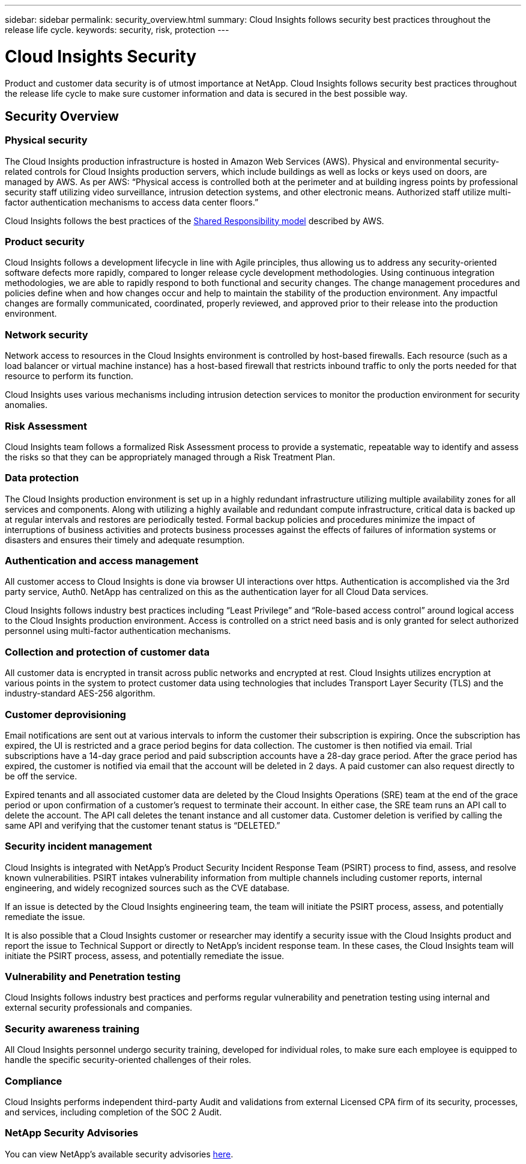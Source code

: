 ---
sidebar: sidebar
permalink: security_overview.html
summary:  Cloud Insights follows security best practices throughout the release life cycle.
keywords: security, risk, protection
---

= Cloud Insights Security
:hardbreaks:
:toclevels: 2
:nofooter:
:icons: font
:linkattrs:
:imagesdir: ./media/

[.lead]
Product and customer data security is of utmost importance at NetApp. Cloud Insights follows security best practices throughout the release life cycle to make sure customer information and data is secured in the best possible way.

== Security Overview

=== Physical security
The Cloud Insights production infrastructure is hosted in Amazon Web Services (AWS). Physical and environmental security-related controls for Cloud Insights production servers, which include buildings as well as locks or keys used on doors, are managed by AWS. As per AWS: “Physical access is controlled both at the perimeter and at building ingress points by professional security staff utilizing video surveillance, intrusion detection systems, and other electronic means. Authorized staff utilize multi-factor authentication mechanisms to access data center floors.” 

Cloud Insights follows the best practices of the link:https://aws.amazon.com/compliance/shared-responsibility-model/[Shared Responsibility model] described by AWS. 

=== Product security
Cloud Insights follows a development lifecycle in line with Agile principles, thus allowing us to address any security-oriented software defects more rapidly, compared to longer release cycle development methodologies. Using continuous integration methodologies, we are able to rapidly respond to both functional and security changes. The change management procedures and policies define when and how changes occur and help to maintain the stability of the production environment. Any impactful changes are formally communicated, coordinated, properly reviewed, and approved prior to their release into the production environment.

=== Network security
Network access to resources in the Cloud Insights environment is controlled by host-based firewalls. Each resource (such as a load balancer or virtual machine instance) has a host-based firewall that restricts inbound traffic to only the ports needed for that resource to perform its function. 

Cloud Insights uses various mechanisms including intrusion detection services to monitor the production environment for security anomalies. 

=== Risk Assessment
Cloud Insights team follows a formalized Risk Assessment process to provide a systematic, repeatable way to identify and assess the risks so that they can be appropriately managed through a Risk Treatment Plan.

=== Data protection
The Cloud Insights production environment is set up in a highly redundant infrastructure utilizing multiple availability zones for all services and components. Along with utilizing a highly available and redundant compute infrastructure, critical data is backed up at regular intervals and restores are periodically tested. Formal backup policies and procedures minimize the impact of interruptions of business activities and protects business processes against the effects of failures of information systems or disasters and ensures their timely and adequate resumption. 

=== Authentication and access management
All customer access to Cloud Insights is done via browser UI interactions over https. Authentication is accomplished via the 3rd party service, Auth0. NetApp has centralized on this as the authentication layer for all Cloud Data services.

Cloud Insights follows industry best practices including “Least Privilege” and “Role-based access control” around logical access to the Cloud Insights production environment. Access is controlled on a strict need basis and is only granted for select authorized personnel using multi-factor authentication mechanisms. 

=== Collection and protection of customer data
All customer data is encrypted in transit across public networks and encrypted at rest. Cloud Insights utilizes encryption at various points in the system to protect customer data using technologies that includes Transport Layer Security (TLS) and the industry-standard AES-256 algorithm. 

=== Customer deprovisioning
Email notifications are sent out at various intervals to inform the customer their subscription is expiring. Once the subscription has expired, the UI is restricted and a grace period begins for data collection. The customer is then notified via email. Trial subscriptions have a 14-day grace period and paid subscription accounts have a 28-day grace period. After the grace period has expired, the customer is notified via email that the account will be deleted in 2 days. A paid customer can also request directly to be off the service. 
 
Expired tenants and all associated customer data are deleted by the Cloud Insights Operations (SRE) team at the end of the grace period or upon confirmation of a customer’s request to terminate their account. In either case, the SRE team runs an API call to delete the account. The API call deletes the tenant instance and all customer data. Customer deletion is verified by calling the same API and verifying that the customer tenant status is “DELETED.” 

=== Security incident management
Cloud Insights is integrated with NetApp's Product Security Incident Response Team (PSIRT) process to find, assess, and resolve known vulnerabilities. PSIRT intakes vulnerability information from multiple channels including customer reports, internal engineering, and widely recognized sources such as the CVE database.

If an issue is detected by the Cloud Insights engineering team, the team will initiate the PSIRT process, assess, and potentially remediate the issue.

It is also possible that a Cloud Insights customer or researcher may identify a security issue with the Cloud Insights product and report the issue to Technical Support or directly to NetApp's incident response team. In these cases, the Cloud Insights team will initiate the PSIRT process, assess, and potentially remediate the issue.

=== Vulnerability and Penetration testing
Cloud Insights follows industry best practices and performs regular vulnerability and penetration testing using internal and external security professionals and companies.

=== Security awareness training
All Cloud Insights personnel undergo security training, developed for individual roles, to make sure each employee is equipped to handle the specific security-oriented challenges of their roles.

=== Compliance
Cloud Insights performs independent third-party Audit and validations from external Licensed CPA firm of its security, processes, and services, including completion of the SOC 2 Audit.

=== NetApp Security Advisories

You can view NetApp's available security advisories link:https://security.netapp.com/advisory/[here].
